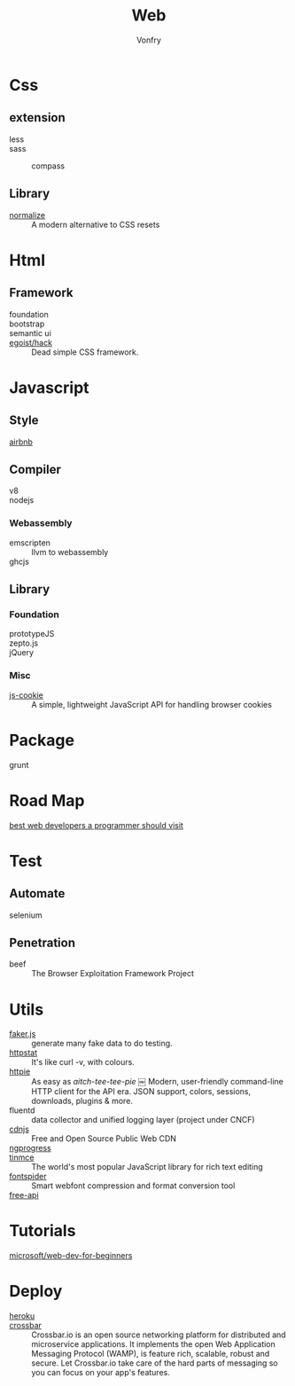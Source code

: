 :PROPERTIES:
:ID:       0598a292-589c-43a3-a1de-410199592f8c
:END:
#+TITLE: Web
#+AUTHOR: Vonfry

* Css
  :PROPERTIES:
  :ID:       f32a6eea-792c-4691-9786-9ae51a5d1199
  :END:

** extension
   - less ::
   - sass ::
       - compass ::
** Library
   - [[https://github.com/necolas/normalize.css][normalize]] :: A modern alternative to CSS resets

* Html
  :PROPERTIES:
  :ID:       abc0a02e-6f21-40f2-9eac-d6fec548e9f4
  :END:
** Framework
  - foundation ::
  - bootstrap ::
  - semantic ui ::
  - [[https://github.com/egoist/hack][egoist/hack]] :: Dead simple CSS framework.

* Javascript
  :PROPERTIES:
  :ID:       0c64da08-b2bd-42cf-942d-7b489d653e49
  :END:

** Style
   - [[https://github.com/airbnb/javascript][airbnb]] ::

** Compiler
   - v8 ::
   - nodejs ::

*** Webassembly
    - emscripten :: llvm to webassembly
    - ghcjs ::

** Library
*** Foundation
    - prototypeJS ::
    - zepto.js ::
    - jQuery ::
*** Misc
   - [[https://github.com/js-cookie/js-cookie][js-cookie]] :: A simple, lightweight JavaScript API for handling browser cookies

* Package
  :PROPERTIES:
  :ID:       45fd5afe-0f84-42c7-96ef-f27d61907dd2
  :END:
  - grunt ::

* Road Map
  :PROPERTIES:
  :ID:       76f840cd-b665-4cdc-a684-7d1ca829dd45
  :END:
  - [[https://github.com/sdmg15/Best-websites-a-programmer-should-visit][best web developers a programmer should visit]] ::

* Test
  :PROPERTIES:
  :ID:       13acfb38-1069-4f9f-a27d-03f8ac767edb
  :END:
** Automate
   - selenium ::

** Penetration
   - beef :: The Browser Exploitation Framework Project

* Utils
  :PROPERTIES:
  :ID:       bc607440-3042-459e-b71a-428ee1ef01af
  :END:
  - [[https://github.com/Marak/faker.js][faker.js]] :: generate many fake data to do testing.
  - [[https://github.com/davecheney/httpstat][httpstat]] :: It's like curl -v, with colours.
  - [[https://github.com/httpie/httpie][httpie]] :: As easy as /aitch-tee-tee-pie/ ￼ Modern, user-friendly
    command-line HTTP client for the API era. JSON support, colors, sessions,
    downloads, plugins & more.
  - fluentd :: data collector and unified logging layer (project under CNCF)
  - [[https://cdnjs.com/][cdnjs]] :: Free and Open Source Public Web CDN
  - [[https://github.com/rstacruz/nprogressv][ngprogress]] ::
  - [[https://github.com/tinymce/tinymce][tinmce]] :: The world's most popular JavaScript library for rich text editing
  - [[https://github.com/aui/font-spider][fontspider]] :: Smart webfont compression and format conversion tool
  - [[https://github.com/fangzesheng/free-api][free-api]] ::
* Tutorials
  :PROPERTIES:
  :ID:       2314fbdf-c45a-41ae-8915-cff95aea7d8d
  :END:
  - [[https://github.com/microsoft/Web-Dev-For-Beginners][microsoft/web-dev-for-beginners]] ::

* Deploy
  :PROPERTIES:
  :ID:       926e309a-7ade-4433-8825-a3c07e98a7d2
  :END:
  - [[https://www.heroku.com][heroku]] ::
  - [[https://crossbar.io/][crossbar]] :: Crossbar.io is an open source networking platform for
    distributed and microservice applications. It implements the open Web
    Application Messaging Protocol (WAMP), is feature rich, scalable, robust and
    secure. Let Crossbar.io take care of the hard parts of messaging so you can
    focus on your app's features.
